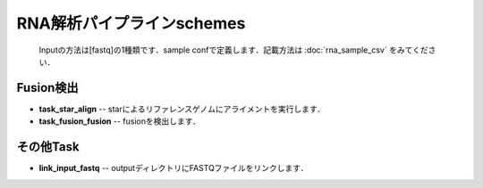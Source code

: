 ========================================
RNA解析パイプラインschemes
========================================

 .. image:: image/rna_workflow.png

 Inputの方法は[fastq]の1種類です．sample confで定義します．記載方法は :doc:`rna_sample_csv` をみてください．
 
Fusion検出
----------------

* **task_star_align** -- starによるリファレンスゲノムにアライメントを実行します．
* **task_fusion_fusion** -- fusionを検出します．

その他Task
--------------------------

* **link_input_fastq** -- outputディレクトリにFASTQファイルをリンクします．
  
